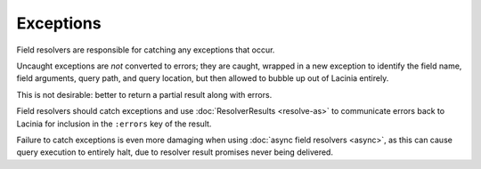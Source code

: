 Exceptions
==========

Field resolvers are responsible for catching any exceptions that occur.

Uncaught exceptions are *not* converted to errors; they are caught, wrapped in a new
exception to identify the field name, field arguments, query path, and query location, but
then allowed to bubble up out of Lacinia entirely.

This is not desirable: better to return a partial result along with errors.

Field resolvers should catch exceptions and use :doc:`ResolverResults <resolve-as>`
to communicate errors back to Lacinia for inclusion in the ``:errors`` key of the result.

Failure to catch exceptions is even more damaging when using :doc:`async field resolvers <async>`,
as this can cause query execution to entirely halt, due to resolver result promises never being
delivered.
